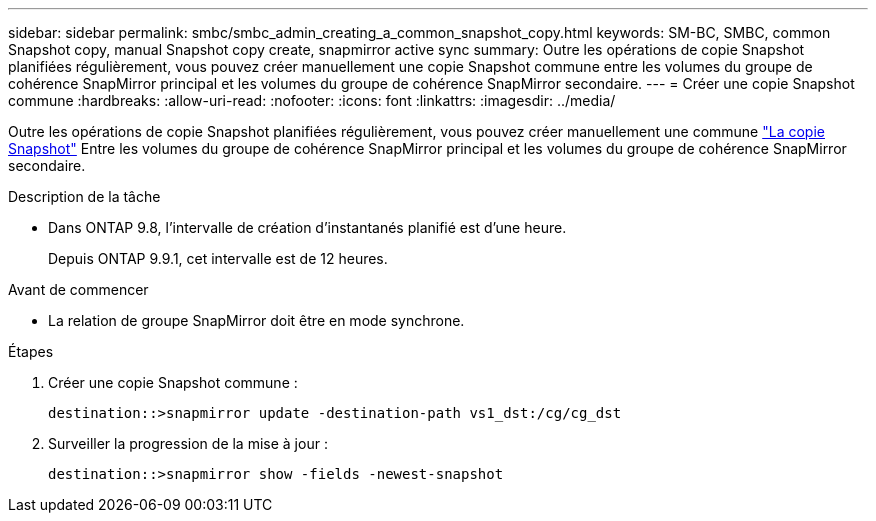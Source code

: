 ---
sidebar: sidebar 
permalink: smbc/smbc_admin_creating_a_common_snapshot_copy.html 
keywords: SM-BC, SMBC, common Snapshot copy, manual Snapshot copy create, snapmirror active sync 
summary: Outre les opérations de copie Snapshot planifiées régulièrement, vous pouvez créer manuellement une copie Snapshot commune entre les volumes du groupe de cohérence SnapMirror principal et les volumes du groupe de cohérence SnapMirror secondaire. 
---
= Créer une copie Snapshot commune
:hardbreaks:
:allow-uri-read: 
:nofooter: 
:icons: font
:linkattrs: 
:imagesdir: ../media/


[role="lead"]
Outre les opérations de copie Snapshot planifiées régulièrement, vous pouvez créer manuellement une commune link:../concepts/snapshot-copies-concept.html["La copie Snapshot"] Entre les volumes du groupe de cohérence SnapMirror principal et les volumes du groupe de cohérence SnapMirror secondaire.

.Description de la tâche
* Dans ONTAP 9.8, l'intervalle de création d'instantanés planifié est d'une heure.
+
Depuis ONTAP 9.9.1, cet intervalle est de 12 heures.



.Avant de commencer
* La relation de groupe SnapMirror doit être en mode synchrone.


.Étapes
. Créer une copie Snapshot commune :
+
`destination::>snapmirror update -destination-path vs1_dst:/cg/cg_dst`

. Surveiller la progression de la mise à jour :
+
`destination::>snapmirror show -fields -newest-snapshot`


